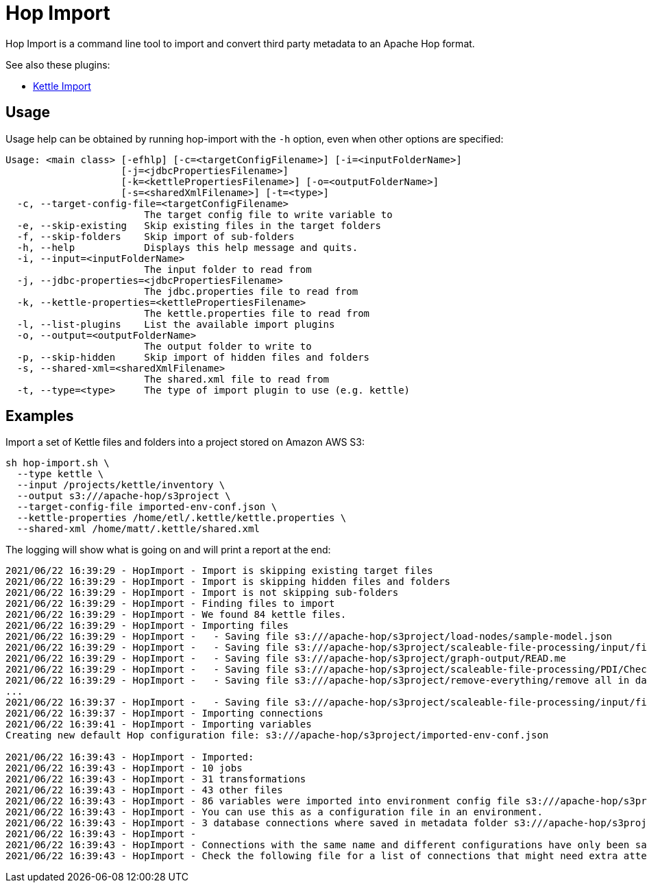 ////
Licensed to the Apache Software Foundation (ASF) under one
or more contributor license agreements.  See the NOTICE file
distributed with this work for additional information
regarding copyright ownership.  The ASF licenses this file
to you under the Apache License, Version 2.0 (the
"License"); you may not use this file except in compliance
with the License.  You may obtain a copy of the License at
  http://www.apache.org/licenses/LICENSE-2.0
Unless required by applicable law or agreed to in writing,
software distributed under the License is distributed on an
"AS IS" BASIS, WITHOUT WARRANTIES OR CONDITIONS OF ANY
KIND, either express or implied.  See the License for the
specific language governing permissions and limitations
under the License.
////
:description: Hop Import is a command line tool for importing and convert third party metadata to an Apache Hop format.

= Hop Import

Hop Import is a command line tool to import and convert third party metadata to an Apache Hop format.

See also these plugins:

* xref:plugins/import/kettle-import.adoc[Kettle Import]

== Usage

Usage help can be obtained by running hop-import with the `-h` option, even when other options are specified:

[source]
----
Usage: <main class> [-efhlp] [-c=<targetConfigFilename>] [-i=<inputFolderName>]
                    [-j=<jdbcPropertiesFilename>]
                    [-k=<kettlePropertiesFilename>] [-o=<outputFolderName>]
                    [-s=<sharedXmlFilename>] [-t=<type>]
  -c, --target-config-file=<targetConfigFilename>
                        The target config file to write variable to
  -e, --skip-existing   Skip existing files in the target folders
  -f, --skip-folders    Skip import of sub-folders
  -h, --help            Displays this help message and quits.
  -i, --input=<inputFolderName>
                        The input folder to read from
  -j, --jdbc-properties=<jdbcPropertiesFilename>
                        The jdbc.properties file to read from
  -k, --kettle-properties=<kettlePropertiesFilename>
                        The kettle.properties file to read from
  -l, --list-plugins    List the available import plugins
  -o, --output=<outputFolderName>
                        The output folder to write to
  -p, --skip-hidden     Skip import of hidden files and folders
  -s, --shared-xml=<sharedXmlFilename>
                        The shared.xml file to read from
  -t, --type=<type>     The type of import plugin to use (e.g. kettle)
----

== Examples

Import a set of Kettle files and folders into a project stored on Amazon AWS S3:

[source]
----
sh hop-import.sh \
  --type kettle \
  --input /projects/kettle/inventory \
  --output s3:///apache-hop/s3project \
  --target-config-file imported-env-conf.json \
  --kettle-properties /home/etl/.kettle/kettle.properties \
  --shared-xml /home/matt/.kettle/shared.xml
----

The logging will show what is going on and will print a report at the end:

[source]
----
2021/06/22 16:39:29 - HopImport - Import is skipping existing target files
2021/06/22 16:39:29 - HopImport - Import is skipping hidden files and folders
2021/06/22 16:39:29 - HopImport - Import is not skipping sub-folders
2021/06/22 16:39:29 - HopImport - Finding files to import
2021/06/22 16:39:29 - HopImport - We found 84 kettle files.
2021/06/22 16:39:29 - HopImport - Importing files
2021/06/22 16:39:29 - HopImport -   - Saving file s3:///apache-hop/s3project/load-nodes/sample-model.json
2021/06/22 16:39:29 - HopImport -   - Saving file s3:///apache-hop/s3project/scaleable-file-processing/input/file02.csv
2021/06/22 16:39:29 - HopImport -   - Saving file s3:///apache-hop/s3project/graph-output/READ.me
2021/06/22 16:39:29 - HopImport -   - Saving file s3:///apache-hop/s3project/scaleable-file-processing/PDI/Check slave server.hpl
2021/06/22 16:39:29 - HopImport -   - Saving file s3:///apache-hop/s3project/remove-everything/remove all in database.hwf
...
2021/06/22 16:39:37 - HopImport -   - Saving file s3:///apache-hop/s3project/scaleable-file-processing/input/file01.csv
2021/06/22 16:39:37 - HopImport - Importing connections
2021/06/22 16:39:41 - HopImport - Importing variables
Creating new default Hop configuration file: s3:///apache-hop/s3project/imported-env-conf.json

2021/06/22 16:39:43 - HopImport - Imported:
2021/06/22 16:39:43 - HopImport - 10 jobs
2021/06/22 16:39:43 - HopImport - 31 transformations
2021/06/22 16:39:43 - HopImport - 43 other files
2021/06/22 16:39:43 - HopImport - 86 variables were imported into environment config file s3:///apache-hop/s3project/imported-env-conf.json
2021/06/22 16:39:43 - HopImport - You can use this as a configuration file in an environment.
2021/06/22 16:39:43 - HopImport - 3 database connections where saved in metadata folder s3:///apache-hop/s3project/metadata
2021/06/22 16:39:43 - HopImport -
2021/06/22 16:39:43 - HopImport - Connections with the same name and different configurations have only been saved once.
2021/06/22 16:39:43 - HopImport - Check the following file for a list of connections that might need extra attention: s3:///apache-hop/s3project/connections.csv
----
